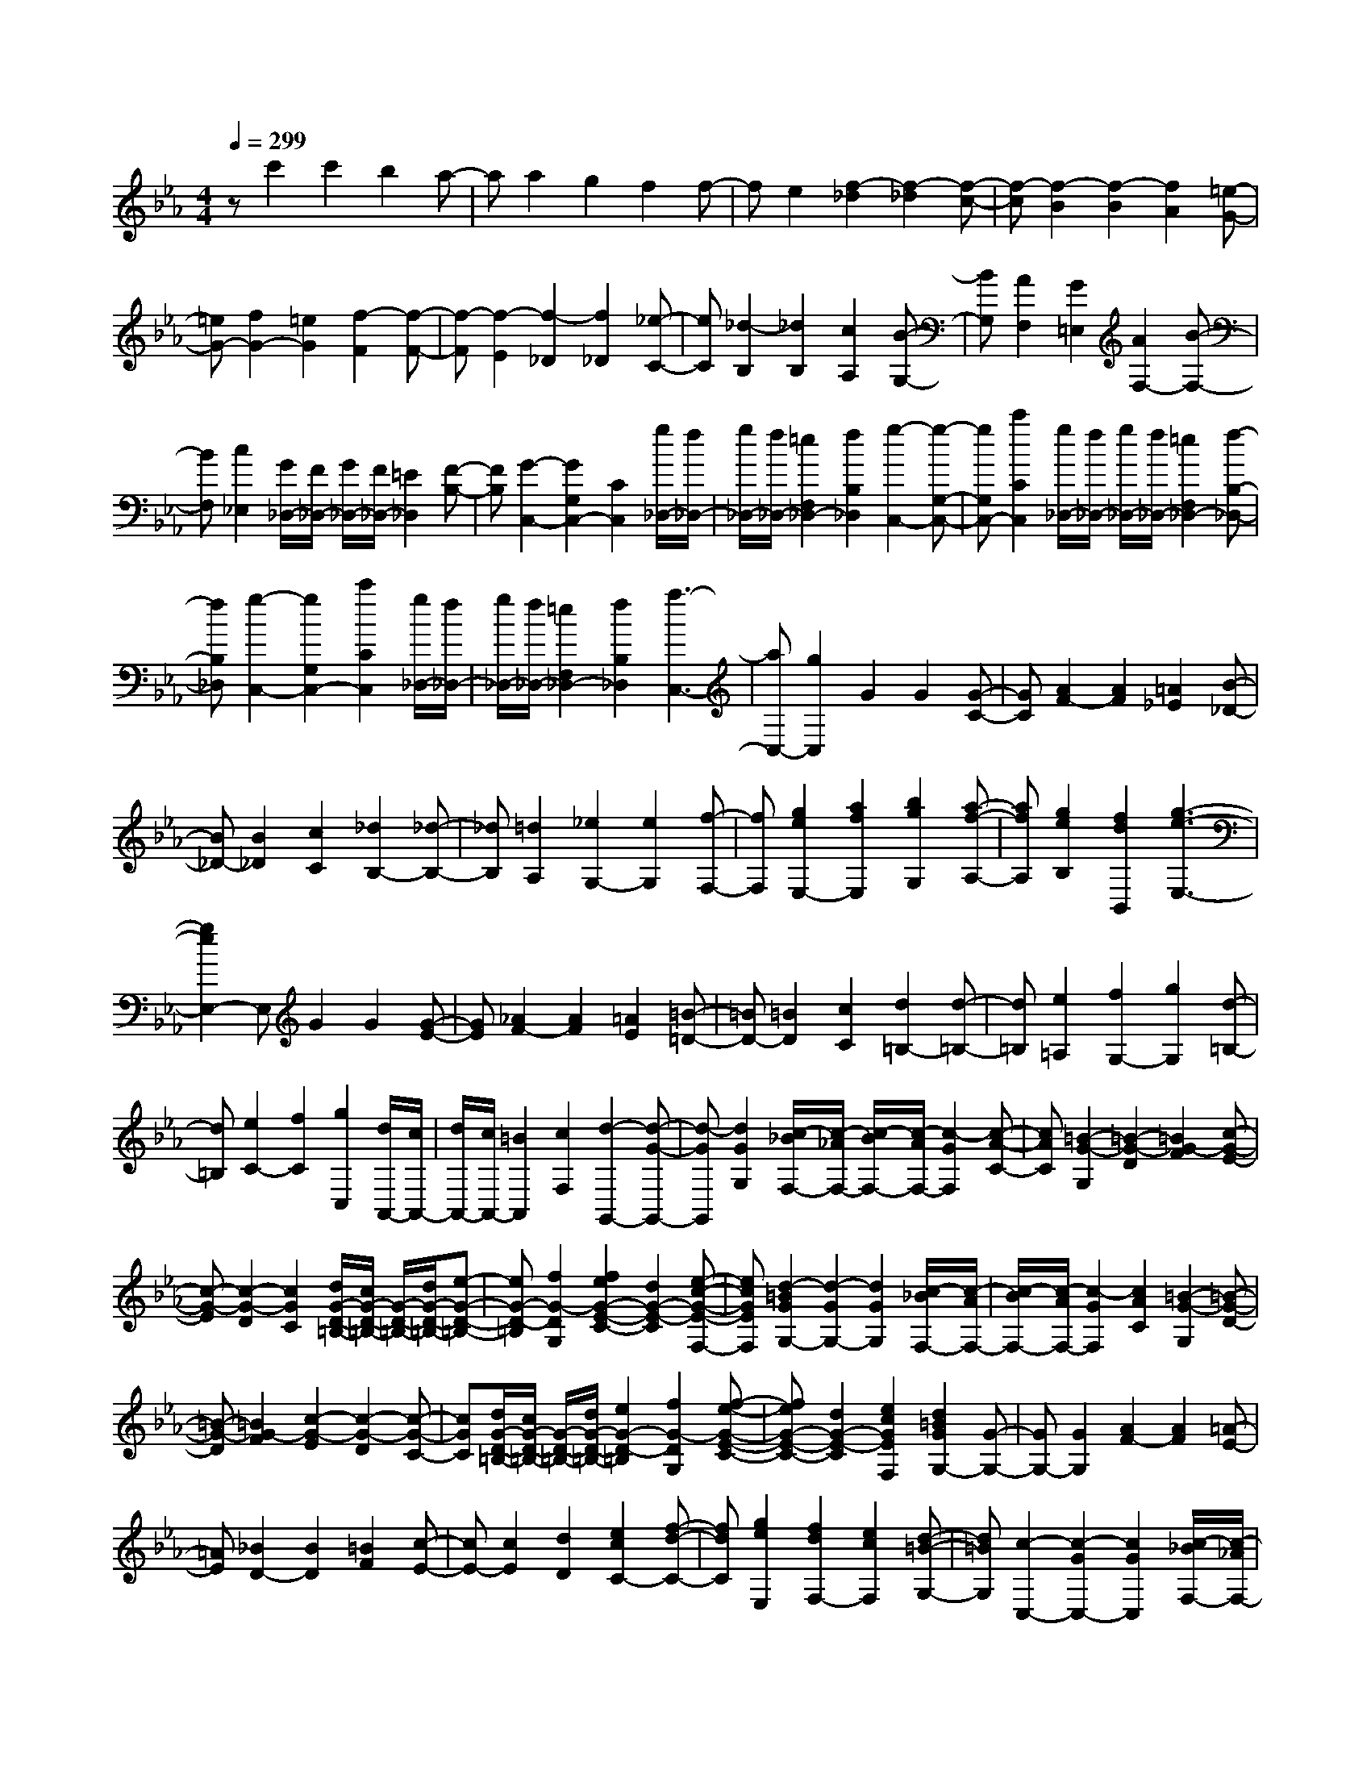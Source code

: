 % input file /home/ubuntu/MusicGeneratorQuin/training_data/scarlatti/K555.MID
X: 1
T: 
M: 4/4
L: 1/8
Q:1/4=299
% Last note suggests Dorian mode tune
K:Eb % 3 flats
%(C) John Sankey 1998
%%MIDI program 6
%%MIDI program 6
%%MIDI program 6
%%MIDI program 6
%%MIDI program 6
%%MIDI program 6
%%MIDI program 6
%%MIDI program 6
%%MIDI program 6
%%MIDI program 6
%%MIDI program 6
%%MIDI program 6
zc'2c'2b2a-|aa2g2f2f-|fe2[f2-_d2][f2-_d2][f-c-]|[f-c][f2-B2][f2-B2][f2A2][=e-G-]|
[=eG-][f2G2-][=e2G2][f2-F2][f-F-]|[f-F][f2-E2][f2-_D2][f2_D2][_e-C-]|[eC][_d2-B,2][_d2B,2][c2A,2][B-G,-]|[BG,][A2F,2][G2=E,2][A2F,2-][B-F,-]|
[BF,][c2_E,2][G/2_D,/2-][F/2_D,/2-] [G/2_D,/2-][F/2_D,/2-][=E2_D,2][F-B,-]|[FB,][G2-C,2-][G2G,2C,2-][C2C,2][g/2_D,/2-][f/2_D,/2-]|[g/2_D,/2-][f/2_D,/2-][=e2F,2_D,2-][f2B,2_D,2][g2-C,2-][g-G,-C,-]|[gG,C,-][c'2C2C,2][g/2_D,/2-][f/2_D,/2-] [g/2_D,/2-][f/2_D,/2-][=e2F,2_D,2-][f-B,-_D,-]|
[fB,_D,][g2-C,2-][g2G,2C,2-][c'2C2C,2][g/2_D,/2-][f/2_D,/2-]|[g/2_D,/2-][f/2_D,/2-][=e2F,2_D,2-][f2B,2_D,2][a3-C,3-]|[aC,-][g2C,2]G2G2[G-C-]|[GC][A2F2-][A2F2][=A2_E2][B-_D-]|
[B_D-][B2_D2][c2C2][_d2B,2-][_d-B,-]|[_dB,][=d2A,2][_e2G,2-][e2G,2][f-F,-]|[fF,][g2e2E,2-][a2f2E,2][b2g2G,2][a-f-A,-]|[afA,][g2e2B,2][f2d2B,,2][g3-e3-E,3-]|
[g2e2E,2-] E,G2G2[G-E-]|[GE][_A2F2-][A2F2][=A2E2][=B-=D-]|[=BD-][=B2D2][c2C2][d2=B,2-][d-=B,-]|[d=B,][e2=A,2][f2G,2-][g2G,2][d-=B,-]|
[d=B,][e2C2-][f2C2][g2C,2][d/2A,,/2-][c/2A,,/2-]|[d/2A,,/2-][c/2A,,/2-][=B2A,,2][c2F,2][d2-G,,2-][d-G-G,,-]|[d-GG,,][d2G2G,2][c/2-_B/2F,/2-][c/2-_A/2F,/2-] [c/2-B/2F,/2-][c/2-A/2F,/2-][c2-G2F,2][c-A-C-]|[cAC][=B2-G2-G,2][=B2-G2-D2][=B2G2-F2][c-G-E-]|
[c-G-E][c2-G2-D2][c2G2C2][d/2G/2-D/2-=B,/2-][c/2G/2-D/2-=B,/2-] [G/2-D/2-=B,/2-][d/2G/2-D/2-=B,/2-][e-G-D-=B,-]|[eG-D-=B,][f2G2-D2G,2][f2e2G2-E2-C2-][d2G2-E2-C2][e-c-G-E-F,-]|[ecGEF,][d2-=B2G2G,2-][d2-G2G,2-][d2G2G,2][c/2-_B/2F,/2-][c/2-A/2F,/2-]|[c/2-B/2F,/2-][c/2-A/2F,/2-][c2-G2F,2][c2A2C2][=B2-G2-G,2][=B-G-D-]|
[=B-G-D][=B2G2-F2][c2-G2-E2][c2-G2-D2][c-G-C-]|[cGC][d/2G/2-D/2-=B,/2-][c/2G/2-D/2-=B,/2-] [G/2-D/2-=B,/2-][d/2G/2-D/2-=B,/2-][e2G2-D2-=B,2][f2G2-D2G,2][f-e-G-E-C-]|[feG-E-C-][d2G2-E2-C2][e2c2G2E2F,2][d2=B2G2G,2-][G-G,-]|[GG,-][G2G,2][A2F2-][A2F2][=A-E-]|
[=AE][_B2D2-][B2D2][=B2F2][c-E-]|[cE-][c2E2][d2D2][e2c2C2-][f-d-C-]|[fdC][g2e2E,2][f2d2F,2-][e2c2F,2][d-=B-G,-]|[d=BG,][c2-C,2-][c2-G2C,2-][c2G2C,2][c/2-_B/2F,/2-][c/2-_A/2F,/2-]|
[c/2-B/2F,/2-][c/2-A/2F,/2-][c2-G2F,2-][c2A2F,2][=B2-G2-G,2][=B-G-D-]|[=B-G-D][=B2G2-F2][c2-G2-E2][c2-G2-D2][c-G-C-]|[cGC][d/2G/2-D/2-=B,/2-][c/2G/2-D/2-=B,/2-] [G/2-D/2-=B,/2-][d/2G/2-D/2-=B,/2-][e2G2-D2-=B,2][f2G2-D2G,2][f-e-G-E-C-]|[feG-E-C-][d2G2-E2-C2][e2c2G2E2F,2][d2-=B2G2G,2-][d-G-G,-]|
[d-GG,-][d2G2G,2][c/2-_B/2F,/2-][c/2-A/2F,/2-] [c/2-B/2F,/2-][c/2-A/2F,/2-][c2-G2F,2][c-A-C-]|[cAC][=B2-G2-G,2][=B2-G2-D2][=B2G2-F2][c-G-E-]|[c-G-E][c2-G2-D2][c2G2C2][d/2G/2-D/2-=B,/2-][c/2G/2-D/2-=B,/2-] [G/2-D/2-=B,/2-][d/2G/2-D/2-=B,/2-][e-G-D-=B,-]|[eG-D-=B,][f2G2-D2G,2][f2e2G2-E2-C2-][d2G2-E2-C2][e-c-G-E-F,-]|
[ecGEF,][d2=B2G2G,2-][G2G,2-][G2G,2][A-F-]|[AF-][A2F2][=A2E2][_B2D2-][B-D-]|[BD][=B2F2][c2E2-][c2E2][d-D-]|[dD][e2c2C2-][f2d2C2][g2e2E,2][f-d-F,-]|
[fdF,-][e2c2F,2][d2=B2G,2][c3/2C,3/2-]C,/2-[e-G-C,-]|[eG-C,-][e2G2C,2][e2F2-G,,2-][d2F2-G,,2-][d-F-G,,-]|[dFG,,][d2E2-A,,2-][c2E2-A,,2-][c2E2A,,2][c-D-G,,-]|[cD-G,,-][=B2D2-G,,2-][=B2D2G,,2][c2C2C,2-][e-G-C,-]|
[eG-C,-][e2G2C,2][e2F2-G,,2-][d2F2-G,,2-][d-F-G,,-]|[dFG,,][d2E2-A,,2-][c2E2-A,,2-][c2E2A,,2][c-D-G,,-]|[cD-G,,-][_B2D2G,,2-][B2=E2G,,2][B2F2-F,,2-][_A-F-F,,-]|[AFF,,-][A2C2F,,2][A2=B,2-G,,2-][G2=B,2G,,2][F-D-=B,,-]|
[FD=B,,][F2_E2C2C,2-][D2=B,2C,2][E2C2A,,2][F-D-F,,-]|[FDF,,-][E2C2F,,2][D2=B,2G,,2][C3/2C,3/2-]C,/2-[e-G-C,-]|[eG-C,-][e2G2C,2][e2F2-G,,2-][d2F2G,,2-][d-G,,-]|[dG,,][d2E2-A,,2-][c2E2A,,2-][c2A,,2][c-D-G,,-]|
[cD-G,,-][B2D2G,,2-][B2=E2G,,2][B2F2-F,,2-][A-F-F,,-]|[AFF,,-][A2C2F,,2][A2=B,2-G,,2-][G2=B,2G,,2][F-D-=B,,-]|[FD=B,,][F2_E2C2C,2-][D2=B,2C,2][E2C2A,,2][F-D-F,,-]|[FDF,,-][E2C2F,,2][D2=B,2G,,2][C2-C,,2][C-E,,-]|
[C-E,,][C2-G,,2][C2-C,2][C2-E,2][C-G,-]|[CG,]C2-[f2C2][d2-F,2][d-G,-]|[dG,-][d/2G,/2-][c/2G,/2-] [d/2G,/2-][c/2G,/2][=B2G,,2][c2-C,,2][c-E,,-]|[c-E,,][c2-G,,2][c2-C,2][c2-E,2][c-G,-]|
[cG,]C2-[f2C2][a2F,2][c-G,-]|[cG,-][d/2G,/2-][c/2G,/2-] [d/2G,/2-][c/2G,/2][=B2G,,2][c2C,,2-][C-C,,-]|[CC,,-][C2C,,2][_D2_B,2-][_D2B,2][=D-_A,-]|[DA,][E2G,2-][E2G,2][=E2B,2][F-A,-]|
[FA,-][F2A,2][G2G,2][A2F,2-][A-F,-]|[AF,][=A2E,2][_B2_D,2-][B2_D,2][c-C,-]|[cC,][_d2_B,,2-][e2B,,2][f2A,,2][e-_d-_G,,-]|[e_d_G,,-][c2_G,,2][B2_G,2][=A2-F,,2-][=A-F-F,,-]|
[=A-FF,,][=A2F2F,2][B/2-_A/2E,/2-][B/2-_G/2E,/2-] [B/2-A/2E,/2-][B/2-_G/2E,/2-][B2-F2E,2][B-_G-B,-]|[B_GB,][=A2-F2-F,2][=A2-F2-C2][=A2F2-_E2][B-F-_D-]|[B-F-_D][B2-F2-C2][B2F2B,2][c/2F/2-C/2-=A,/2-][B/2F/2-C/2-=A,/2-] [F/2-C/2-=A,/2-][c/2F/2-C/2-=A,/2-][_d-F-C-=A,-]|[_dF-C-=A,][e2F2-C2F,2][e2_d2F2-_D2-B,2-][c2F2-_D2-B,2][_d-B-F-_D-E,-]|
[_dBF_DE,][c2-=A2F2F,2-][c2-F2F,2-][c2F2F,2][B/2-_A/2E,/2-][B/2-_G/2E,/2-]|[B/2-A/2E,/2-][B/2-_G/2E,/2-][B2-F2E,2][B2_G2B,2][=A2-F2-F,2][=A-F-C-]|[=A-F-C][=A2F2E2][B2-F2-_D2][B2-F2-C2][B-F-B,-]|[BFB,][c/2F/2-C/2-=A,/2-][B/2F/2-C/2-=A,/2-] [F/2-C/2-=A,/2-][c/2F/2-C/2-=A,/2-][_d2F2-C2-=A,2][e2F2-C2F,2][e-_d-F-_D-B,-]|
[e_dF-_D-B,-][c2F2-_D2-B,2][_d2B2F2_D2E,2][c2=A2F2F,2-][F-F,-]|[FF,-][F2F,2][_G2E2-][_G2E2][=G-_D-]|[G_D][_A2C2-][A2C2][=A2E2][B-_D-]|[B_D-][B2_D2][c2C2][_d2B,2-][_d-B,-]|
[_dB,][=d2_A,2][=e2=G,2-][=e2G,2][f-F,-]|[fF,][g2=E,2-][a2=E,2][b2C,2][a-F,-]|[aF,-][g2F,2][f2_D,2][g2-=e2C,2-][g-c-C,-]|[g-cC,][g2c2C2][f/2-_e/2B,/2-][f/2-_d/2B,/2-] [f/2-e/2B,/2-][f/2-_d/2B,/2-][f2-c2B,2][f-_d-F-]|
[f_dF][=e2-c2-C2][=e2-c2-G2][=e2c2-B2][f-c-_A-]|[f-c-A][f2-c2-G2][f2c2F2][g/2c/2-G/2-=E/2-][f/2c/2-G/2-=E/2-] [c/2-G/2-=E/2-][g/2c/2-G/2-=E/2-][a-c-G-=E-]|[ac-G-=E][b2c2-G2C2][b2a2c2-A2-F2-][g2c2-A2-F2][a-f-c-A-B,-]|[afcAB,][g2-=e2c2C2-][g2-c2C2-][g2c2C2][f/2-_e/2B,/2-][f/2-_d/2B,/2-]|
[f/2-e/2B,/2-][f/2-_d/2B,/2-][f2-c2B,2][f2_d2F2][=e2-c2-C2][=e-c-G-]|[=e-c-G][=e2c2-B2][f2-c2-A2][f2-c2-G2][f-c-F-]|[fcF][g/2c/2-G/2-=E/2-][f/2c/2-G/2-=E/2-] [c/2-G/2-=E/2-][g/2c/2-G/2-=E/2-][a2c2-G2-=E2][b2c2-G2C2][b-a-c-A-F-]|[bac-A-F-][g2c2-A2-F2][a2f2c2A2B,2][g2=e2c2C2-][c-C-]|
[cC]c2[_d2B2-][_d2B2][=d-A-]|[dA][_e2G2-][e2G2][=e2B2][f-A-]|[fA-][f2A2][g2G2][a2f2F2-][b-g-F-]|[bgF][c'2a2A,2][b2g2B,2-][a2f2B,2][g-=e-C-]|
[g=eC][f2-F,2-][f2-c2F,2][f2c2C2][f/2-_e/2B,/2-][f/2-_d/2B,/2-]|[f/2-e/2B,/2-][f/2-_d/2B,/2-][f2-c2B,2][f2_d2F2][=e2-c2-C2][=e-c-G-]|[=e-c-G][=e2c2-B2][f2-c2-A2][f2-c2-G2][f-c-F-]|[fcF][g/2c/2-G/2-=E/2-][f/2c/2-G/2-=E/2-] [c/2-G/2-=E/2-][g/2c/2-G/2-=E/2-][a2c2-G2-=E2][b2c2-G2C2][b-a-c-A-F-]|
[bac-A-F-][g2c2-A2-F2][a2f2c2A2B,2][g2-=e2c2C2-][g-c-C-]|[g-cC-][g2c2C2][f/2-_e/2B,/2-][f/2-_d/2B,/2-] [f/2-e/2B,/2-][f/2-_d/2B,/2-][f2-c2B,2][f-_d-F-]|[f_dF][=e2-c2-C2][=e2-c2-G2][=e2c2-B2][f-c-A-]|[f-c-A][f2-c2-G2][fc-F-] [cF][g/2c/2-G/2-=E/2-][f/2c/2-G/2-=E/2-] [c/2-G/2-=E/2-][g/2c/2-G/2-=E/2-][a-c-G-=E-]|
[ac-G-=E][b2c2-G2C2][b2a2c2-A2-F2-][g2c2-A2-F2][a-f-c-A-B,-]|[afcAB,][g2=e2c2C2-][c2C2-][c2C2][_d-B-]|[_dB-][_d2B2][=d2A2][_e2G2-][e-G-]|[eG][=e2B2][f2A2-][f2A2][g-G-]|
[gG][a2f2F2-][b2g2F2][c'2a2A,2][b-g-B,-]|[bgB,-][a2f2B,2][g2=e2C2][f2F,2-][a-c-F,-]|[ac-F,-][a2c2F,2][a2B2-C,2-][g2B2-C,2-][g-B-C,-]|[gBC,][g2A2-_D,2-][f2A2-_D,2-][f2A2_D,2][f-G-C,-]|
[fG-C,-][=e2G2-C,2-][=e2G2C,2][f2F2F,2-][a-c-F,-]|[ac-F,-][a2c2F,2][a2B2-C,2-][g2B2C,2-][g-C,-]|[gC,][g2A2-_D,2-][f2A2_D,2-][f2_D,2][f-G-C,-]|[fG-C,-][_e2G2C,2-][e2=A2C,2][e2B2-B,,2-][_d-B-B,,-]|
[_dBB,,-][_d2F2B,,2][_d2=E2-C,2-][c2=E2C,2][B-G-=E,-]|[BG=E,][B2_A2F2F,2-][G2=E2F,2][A2F2_D,2][B-G-B,,-]|[BGB,,-][A2F2B,,2][G2=E2C,2][F3/2F,3/2-F,,3/2-][F,/2-F,,/2-][a-c-F,-F,,-]|[acF,-F,,-][a2F,2F,,2][a2B2-C,2-][g-BC,-] [gC,-][g-C,-]|
[gC,][g2A2-_D,2-][f-A_D,-] [f_D,-][f2_D,2][f-G-C,-]|[fGC,-][e2C,2-][e2=A2C,2][e2B2B,,2-][_d-B,,-]|[_dB,,-][_d2F2B,,2][_d2=E2C,2-][c2C,2][B-G-=E,-]|[BG=E,][B2_A2F2F,2-][G2=E2F,2][A2F2_D,2][B-G-B,,-]|
[BGB,,-][A2F2B,,2][G2=E2C,2][F2-F,,2][F-A,,-]|[F-A,,][F2-C,2][F2-F,2][F2-A,2][F-C-]|[FC]F2-[b2F2][g2-B,2][g-C-]|[gC-][g/2C/2-][f/2C/2-] [g/2C/2-][f/2C/2][=e2C,2][f2-F,,2][f-A,,-]|
[f-A,,][f2-C,2][f2-F,2][f2-A,2][f-C-]|[fC]F2-[c'2F2][_d'2B,2][f-C-]|[fC-]C/2-[f/2-C/2-] [f/2=e/2-C/2-][=e/2C/2-][f/2-C/2][f/2=e/2-C,/2-] [=e/2C,/2-][=d/2-C,/2-][=e/2d/2C,/2]z/2 [=e2-F,,2-]|[=e8-F,,8-]|
[=e2F,,2-] [f6-F,,6-]|[f8-F,,8-]|[f4-F,,4-] [f-F,,]f 
